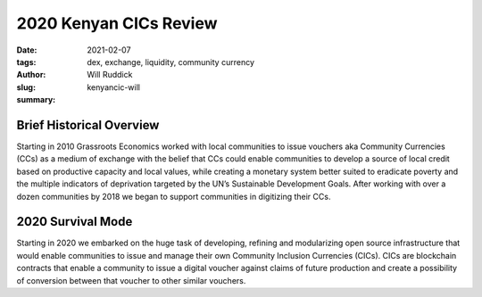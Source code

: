 .. _kenyacic-will.rst:

2020 Kenyan CICs Review
#########################

:date: 2021-02-07
:tags: dex, exchange, liquidity, community currency
:author: Will Ruddick
:slug: kenyancic-will
:summary:

.. image:: images/blog/kenyancic-will1.webp
    :align: center
    :alt: kenyacic-will1

Brief Historical Overview
***************************

Starting in 2010 Grassroots Economics worked with local communities to issue vouchers aka Community Currencies (CCs) as a medium of exchange with the belief that CCs could enable communities to develop a source of local credit based on productive capacity and local values, while creating a monetary system better suited to eradicate poverty and the multiple indicators of deprivation targeted by the UN’s Sustainable Development Goals. After working with over a dozen communities by 2018 we began to support communities in digitizing their CCs.

2020 Survival Mode
********************

Starting in 2020 we embarked on the huge task of developing, refining and modularizing open source infrastructure that would enable communities to issue and manage their own Community Inclusion Currencies (CICs). CICs are blockchain contracts that enable a community to issue a digital voucher against claims of future production and create a possibility of conversion between that voucher to other similar vouchers.

